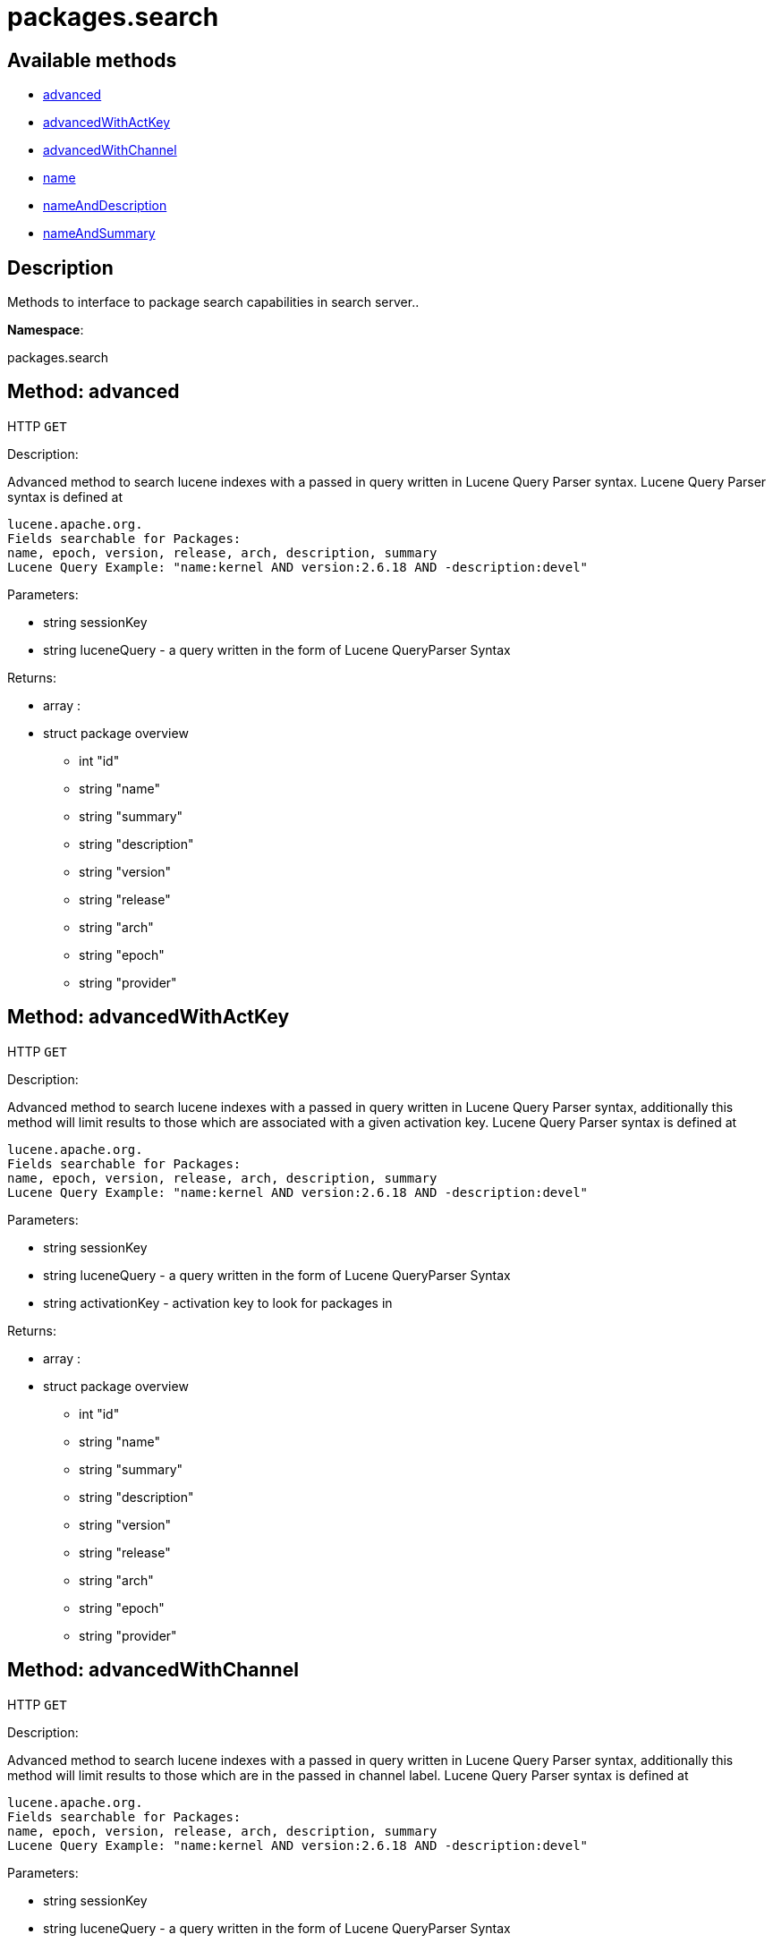 [#apidoc-packages_search]
= packages.search


== Available methods

* <<apidoc-packages_search-advanced-1288731134,advanced>>
* <<apidoc-packages_search-advancedWithActKey-539710099,advancedWithActKey>>
* <<apidoc-packages_search-advancedWithChannel-931280002,advancedWithChannel>>
* <<apidoc-packages_search-name-1443210651,name>>
* <<apidoc-packages_search-nameAndDescription-1317746351,nameAndDescription>>
* <<apidoc-packages_search-nameAndSummary-219564344,nameAndSummary>>

== Description

Methods to interface to package search capabilities in search server..

*Namespace*:

packages.search


[#apidoc-packages_search-advanced-1288731134]
== Method: advanced

HTTP `GET`

Description:

Advanced method to search lucene indexes with a passed in query written
 in Lucene Query Parser syntax.
 Lucene Query Parser syntax is defined at
 
 lucene.apache.org.
 Fields searchable for Packages:
 name, epoch, version, release, arch, description, summary
 Lucene Query Example: "name:kernel AND version:2.6.18 AND -description:devel"




Parameters:

* [.string]#string#  sessionKey
 
* [.string]#string#  luceneQuery - a query written in the form of Lucene QueryParser Syntax
 

Returns:

* [.array]#array# :
      * [.struct]#struct#  package overview
** [.int]#int#  "id"
** [.string]#string#  "name"
** [.string]#string#  "summary"
** [.string]#string#  "description"
** [.string]#string#  "version"
** [.string]#string#  "release"
** [.string]#string#  "arch"
** [.string]#string#  "epoch"
** [.string]#string#  "provider"
 
 



[#apidoc-packages_search-advancedWithActKey-539710099]
== Method: advancedWithActKey

HTTP `GET`

Description:

Advanced method to search lucene indexes with a passed in query written
 in Lucene Query Parser syntax, additionally this method will limit results to those
 which are associated with a given activation key.
 Lucene Query Parser syntax is defined at
 
 lucene.apache.org.
 Fields searchable for Packages:
 name, epoch, version, release, arch, description, summary
 Lucene Query Example: "name:kernel AND version:2.6.18 AND -description:devel"




Parameters:

* [.string]#string#  sessionKey
 
* [.string]#string#  luceneQuery - a query written in the form of Lucene QueryParser Syntax
 
* [.string]#string#  activationKey - activation key to look for packages in
 

Returns:

* [.array]#array# :
      * [.struct]#struct#  package overview
** [.int]#int#  "id"
** [.string]#string#  "name"
** [.string]#string#  "summary"
** [.string]#string#  "description"
** [.string]#string#  "version"
** [.string]#string#  "release"
** [.string]#string#  "arch"
** [.string]#string#  "epoch"
** [.string]#string#  "provider"
 
 



[#apidoc-packages_search-advancedWithChannel-931280002]
== Method: advancedWithChannel

HTTP `GET`

Description:

Advanced method to search lucene indexes with a passed in query written
 in Lucene Query Parser syntax, additionally this method will limit results to those
 which are in the passed in channel label.
 Lucene Query Parser syntax is defined at
 
 lucene.apache.org.
 Fields searchable for Packages:
 name, epoch, version, release, arch, description, summary
 Lucene Query Example: "name:kernel AND version:2.6.18 AND -description:devel"




Parameters:

* [.string]#string#  sessionKey
 
* [.string]#string#  luceneQuery - a query written in the form of Lucene QueryParser Syntax
 
* [.string]#string#  channelLabel - the channel Label
 

Returns:

* [.array]#array# :
      * [.struct]#struct#  package overview
** [.int]#int#  "id"
** [.string]#string#  "name"
** [.string]#string#  "summary"
** [.string]#string#  "description"
** [.string]#string#  "version"
** [.string]#string#  "release"
** [.string]#string#  "arch"
** [.string]#string#  "epoch"
** [.string]#string#  "provider"
 
 



[#apidoc-packages_search-name-1443210651]
== Method: name

HTTP `GET`

Description:

Search the lucene package indexes for all packages which
          match the given name.




Parameters:

* [.string]#string#  sessionKey
 
* [.string]#string#  name - package name to search for
 

Returns:

* [.array]#array# :
   * [.struct]#struct#  package overview
** [.int]#int#  "id"
** [.string]#string#  "name"
** [.string]#string#  "summary"
** [.string]#string#  "description"
** [.string]#string#  "version"
** [.string]#string#  "release"
** [.string]#string#  "arch"
** [.string]#string#  "epoch"
** [.string]#string#  "provider"
 
 



[#apidoc-packages_search-nameAndDescription-1317746351]
== Method: nameAndDescription

HTTP `GET`

Description:

Search the lucene package indexes for all packages which
          match the given query in name or description




Parameters:

* [.string]#string#  sessionKey
 
* [.string]#string#  query - text to match in package name or description
 

Returns:

* [.array]#array# :
   * [.struct]#struct#  package overview
** [.int]#int#  "id"
** [.string]#string#  "name"
** [.string]#string#  "summary"
** [.string]#string#  "description"
** [.string]#string#  "version"
** [.string]#string#  "release"
** [.string]#string#  "arch"
** [.string]#string#  "epoch"
** [.string]#string#  "provider"
 
 



[#apidoc-packages_search-nameAndSummary-219564344]
== Method: nameAndSummary

HTTP `GET`

Description:

Search the lucene package indexes for all packages which
          match the given query in name or summary.




Parameters:

* [.string]#string#  sessionKey
 
* [.string]#string#  query - text to match in package name or summary
 

Returns:

* [.array]#array# :
   * [.struct]#struct#  package overview
** [.int]#int#  "id"
** [.string]#string#  "name"
** [.string]#string#  "summary"
** [.string]#string#  "description"
** [.string]#string#  "version"
** [.string]#string#  "release"
** [.string]#string#  "arch"
** [.string]#string#  "epoch"
** [.string]#string#  "provider"
 
 


